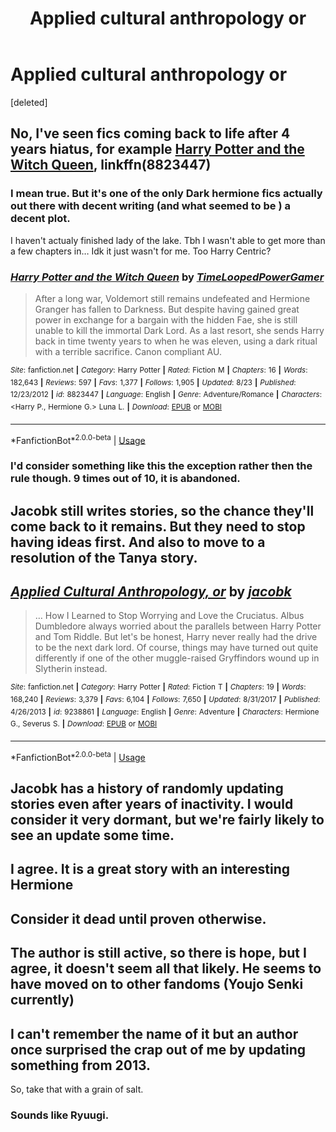 #+TITLE: Applied cultural anthropology or

* Applied cultural anthropology or
:PROPERTIES:
:Score: 22
:DateUnix: 1572393209.0
:DateShort: 2019-Oct-30
:END:
[deleted]


** No, I've seen fics coming back to life after 4 years hiatus, for example [[https://www.fanfiction.net/s/8823447/1/][Harry Potter and the Witch Queen]], linkffn(8823447)
:PROPERTIES:
:Author: InquisitorCOC
:Score: 8
:DateUnix: 1572395659.0
:DateShort: 2019-Oct-30
:END:

*** I mean true. But it's one of the only Dark hermione fics actually out there with decent writing (and what seemed to be ) a decent plot.

I haven't actualy finished lady of the lake. Tbh I wasn't able to get more than a few chapters in... Idk it just wasn't for me. Too Harry Centric?
:PROPERTIES:
:Author: Zalzagor
:Score: 10
:DateUnix: 1572397256.0
:DateShort: 2019-Oct-30
:END:


*** [[https://www.fanfiction.net/s/8823447/1/][*/Harry Potter and the Witch Queen/*]] by [[https://www.fanfiction.net/u/4223774/TimeLoopedPowerGamer][/TimeLoopedPowerGamer/]]

#+begin_quote
  After a long war, Voldemort still remains undefeated and Hermione Granger has fallen to Darkness. But despite having gained great power in exchange for a bargain with the hidden Fae, she is still unable to kill the immortal Dark Lord. As a last resort, she sends Harry back in time twenty years to when he was eleven, using a dark ritual with a terrible sacrifice. Canon compliant AU.
#+end_quote

^{/Site/:} ^{fanfiction.net} ^{*|*} ^{/Category/:} ^{Harry} ^{Potter} ^{*|*} ^{/Rated/:} ^{Fiction} ^{M} ^{*|*} ^{/Chapters/:} ^{16} ^{*|*} ^{/Words/:} ^{182,643} ^{*|*} ^{/Reviews/:} ^{597} ^{*|*} ^{/Favs/:} ^{1,377} ^{*|*} ^{/Follows/:} ^{1,905} ^{*|*} ^{/Updated/:} ^{8/23} ^{*|*} ^{/Published/:} ^{12/23/2012} ^{*|*} ^{/id/:} ^{8823447} ^{*|*} ^{/Language/:} ^{English} ^{*|*} ^{/Genre/:} ^{Adventure/Romance} ^{*|*} ^{/Characters/:} ^{<Harry} ^{P.,} ^{Hermione} ^{G.>} ^{Luna} ^{L.} ^{*|*} ^{/Download/:} ^{[[http://www.ff2ebook.com/old/ffn-bot/index.php?id=8823447&source=ff&filetype=epub][EPUB]]} ^{or} ^{[[http://www.ff2ebook.com/old/ffn-bot/index.php?id=8823447&source=ff&filetype=mobi][MOBI]]}

--------------

*FanfictionBot*^{2.0.0-beta} | [[https://github.com/tusing/reddit-ffn-bot/wiki/Usage][Usage]]
:PROPERTIES:
:Author: FanfictionBot
:Score: 2
:DateUnix: 1572395669.0
:DateShort: 2019-Oct-30
:END:


*** I'd consider something like this the exception rather then the rule though. 9 times out of 10, it is abandoned.
:PROPERTIES:
:Author: Squishysib
:Score: 2
:DateUnix: 1572413243.0
:DateShort: 2019-Oct-30
:END:


** Jacobk still writes stories, so the chance they'll come back to it remains. But they need to stop having ideas first. And also to move to a resolution of the Tanya story.
:PROPERTIES:
:Author: hyphenomicon
:Score: 6
:DateUnix: 1572408553.0
:DateShort: 2019-Oct-30
:END:


** [[https://www.fanfiction.net/s/9238861/1/][*/Applied Cultural Anthropology, or/*]] by [[https://www.fanfiction.net/u/2675402/jacobk][/jacobk/]]

#+begin_quote
  ... How I Learned to Stop Worrying and Love the Cruciatus. Albus Dumbledore always worried about the parallels between Harry Potter and Tom Riddle. But let's be honest, Harry never really had the drive to be the next dark lord. Of course, things may have turned out quite differently if one of the other muggle-raised Gryffindors wound up in Slytherin instead.
#+end_quote

^{/Site/:} ^{fanfiction.net} ^{*|*} ^{/Category/:} ^{Harry} ^{Potter} ^{*|*} ^{/Rated/:} ^{Fiction} ^{T} ^{*|*} ^{/Chapters/:} ^{19} ^{*|*} ^{/Words/:} ^{168,240} ^{*|*} ^{/Reviews/:} ^{3,379} ^{*|*} ^{/Favs/:} ^{6,104} ^{*|*} ^{/Follows/:} ^{7,650} ^{*|*} ^{/Updated/:} ^{8/31/2017} ^{*|*} ^{/Published/:} ^{4/26/2013} ^{*|*} ^{/id/:} ^{9238861} ^{*|*} ^{/Language/:} ^{English} ^{*|*} ^{/Genre/:} ^{Adventure} ^{*|*} ^{/Characters/:} ^{Hermione} ^{G.,} ^{Severus} ^{S.} ^{*|*} ^{/Download/:} ^{[[http://www.ff2ebook.com/old/ffn-bot/index.php?id=9238861&source=ff&filetype=epub][EPUB]]} ^{or} ^{[[http://www.ff2ebook.com/old/ffn-bot/index.php?id=9238861&source=ff&filetype=mobi][MOBI]]}

--------------

*FanfictionBot*^{2.0.0-beta} | [[https://github.com/tusing/reddit-ffn-bot/wiki/Usage][Usage]]
:PROPERTIES:
:Author: FanfictionBot
:Score: 5
:DateUnix: 1572393217.0
:DateShort: 2019-Oct-30
:END:


** Jacobk has a history of randomly updating stories even after years of inactivity. I would consider it very dormant, but we're fairly likely to see an update some time.
:PROPERTIES:
:Author: SnowingSilently
:Score: 5
:DateUnix: 1572423949.0
:DateShort: 2019-Oct-30
:END:


** I agree. It is a great story with an interesting Hermione
:PROPERTIES:
:Author: Dragonwealth
:Score: 3
:DateUnix: 1572405384.0
:DateShort: 2019-Oct-30
:END:


** Consider it dead until proven otherwise.
:PROPERTIES:
:Author: will1707
:Score: 3
:DateUnix: 1572458321.0
:DateShort: 2019-Oct-30
:END:


** The author is still active, so there is hope, but I agree, it doesn't seem all that likely. He seems to have moved on to other fandoms (Youjo Senki currently)
:PROPERTIES:
:Author: viper5delta
:Score: 2
:DateUnix: 1572477385.0
:DateShort: 2019-Oct-31
:END:


** I can't remember the name of it but an author once surprised the crap out of me by updating something from 2013.

So, take that with a grain of salt.
:PROPERTIES:
:Author: ThilboBagginshield
:Score: 1
:DateUnix: 1572447397.0
:DateShort: 2019-Oct-30
:END:

*** Sounds like Ryuugi.
:PROPERTIES:
:Author: viper5delta
:Score: 1
:DateUnix: 1572477826.0
:DateShort: 2019-Oct-31
:END:
